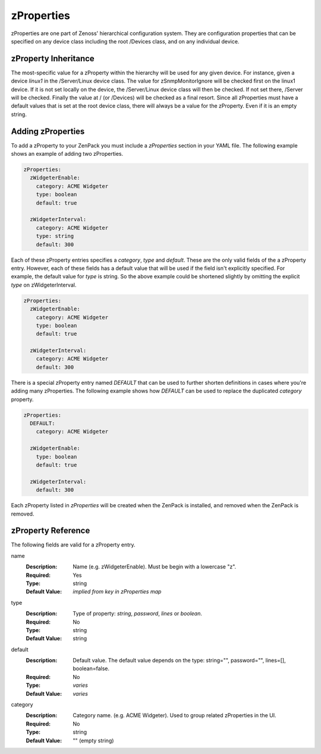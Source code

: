 .. _zProperties:

###########
zProperties
###########

zProperties are one part of Zenoss' hierarchical configuration system. They are
configuration properties that can be specified on any device class including
the root /Devices class, and on any individual device.


.. _zProperty-inheritance:

*********************
zProperty Inheritance
*********************

The most-specific value for a zProperty within the hierarchy will be used for
any given device. For instance, given a device *linux1* in the /Server/Linux
device class. The value for zSnmpMonitorIgnore will be checked first on the
linux1 device. If it is not set locally on the device, the /Server/Linux device
class will then be checked. If not set there, /Server will be checked. Finally
the value at / (or /Devices) will be checked as a final resort. Since all
zProperties must have a default values that is set at the root device class,
there will always be a value for the zProperty. Even if it is an empty string.


.. _adding-zProperties:

******************
Adding zProperties
******************

To add a zProperty to your ZenPack you must include a *zProperties* section in
your YAML file. The following example shows an example of adding two
zProperties.

.. code-block:: yaml

   zProperties:
     zWidgeterEnable:
       category: ACME Widgeter
       type: boolean
       default: true

     zWidgeterInterval:
       category: ACME Widgeter
       type: string
       default: 300

Each of these zProperty entries specifies a *category*, *type* and *default*.
These are the only valid fields of the a zProperty entry. However, each of
these fields has a default value that will be used if the field isn't
explicitly specified. For example, the default value for *type* is string. So
the above example could be shortened slightly by omitting the explicit *type*
on zWidgeterInterval.

.. code-block:: yaml

   zProperties:
     zWidgeterEnable:
       category: ACME Widgeter
       type: boolean
       default: true

     zWidgeterInterval:	
       category: ACME Widgeter
       default: 300

There is a special zProperty entry named *DEFAULT* that can be used to further
shorten definitions in cases where you're adding many zProperties. The
following example shows how *DEFAULT* can be used to replace the duplicated
*category* property.

.. code-block:: yaml

   zProperties:
     DEFAULT:
       category: ACME Widgeter

     zWidgeterEnable:
       type: boolean
       default: true

     zWidgeterInterval:
       default: 300

Each zProperty listed in *zProperties* will be created when the ZenPack is
installed, and removed when the ZenPack is removed.


.. _zProperty-reference:

*******************
zProperty Reference
*******************

The following fields are valid for a zProperty entry.

name
  :Description: Name (e.g. zWidgeterEnable). Must be begin with a lowercase "z".
  :Required: Yes
  :Type: string
  :Default Value: *implied from key in zProperties map*

type
  :Description: Type of property: *string*, *password*, *lines* or *boolean*.
  :Required: No
  :Type: string
  :Default Value: string

default
  :Description: Default value. The default value depends on the type: string="", password="", lines=[], boolean=false.
  :Required: No
  :Type: *varies*
  :Default Value: *varies*

category
  :Description: Category name. (e.g. ACME Widgeter). Used to group related zProperties in the UI.
  :Required: No
  :Type: string
  :Default Value: "" (empty string)
